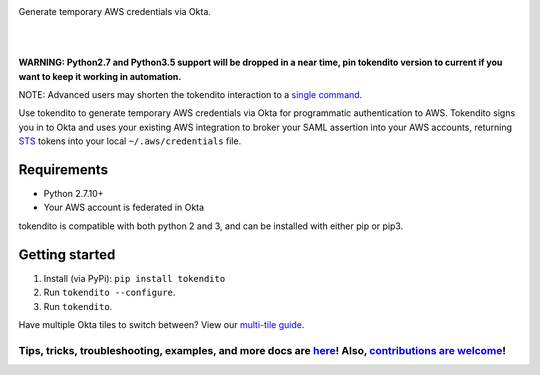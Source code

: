 .. image:: https://raw.githubusercontent.com/dowjones/tokendito/master/docs/tokendito.png
   :align: center

Generate temporary AWS credentials via Okta.

.. image:: https://github.com/dowjones/tokendito/workflows/Lint%20and%20Test/badge.svg
    :target: https://github.com/dowjones/tokendito/actions

.. image:: https://img.shields.io/badge/python-2.7%2C%203.5%2C%203.6%2C%203.7%2C%203.8-blueviolet
    :target: https://pypi.org/project/tokendito/

.. image:: https://github.com/dowjones/tokendito/workflows/Woke/badge.svg
    :target: https://github.com/dowjones/tokendito/actions

.. image:: https://img.shields.io/badge/license-Apache%202.0-ff69b4
    :target: https://github.com/dowjones/tokendito/blob/master/LICENSE.txt

.. image:: https://img.shields.io/badge/OS-Mac%2C%20Windows%2C%20Linux-9cf
    :target: https://github.com/dowjones/tokendito/

|
|

.. image:: https://raw.githubusercontent.com/dowjones/tokendito/master/docs/tokendito-scaled.gif


**WARNING: Python2.7 and Python3.5 support will be dropped in a near time, pin tokendito version to current if you want to keep it working in automation.**

NOTE: Advanced users may shorten the tokendito interaction to a `single command <https://github.com/dowjones/tokendito/tree/master/docs#single-command-usage>`_.

.. _STS: https://docs.aws.amazon.com/IAM/latest/UserGuide/id_credentials_temp.html

Use tokendito to generate temporary AWS credentials via Okta for programmatic authentication to AWS. Tokendito signs you in to Okta and uses your existing AWS integration to broker your SAML assertion into your AWS accounts, returning STS_ tokens into your local ``~/.aws/credentials`` file.

Requirements
------------

* Python 2.7.10+
* Your AWS account is federated in Okta

tokendito is compatible with both python 2 and 3, and can be installed with either pip or pip3.

Getting started
---------------

#. Install (via PyPi): ``pip install tokendito``

#. Run ``tokendito --configure``.

#. Run ``tokendito``.

Have multiple Okta tiles to switch between? View our `multi-tile guide <https://github.com/dowjones/tokendito/tree/master/docs#multi-tile-guide>`_.

=====================================================================================================================================================================================================================================================
Tips, tricks, troubleshooting, examples, and more docs are `here <https://github.com/dowjones/tokendito/blob/master/docs/README.rst>`_! Also, `contributions are welcome <https://github.com/dowjones/tokendito/blob/master/docs/CONTRIBUTING.rst>`_!
=====================================================================================================================================================================================================================================================

